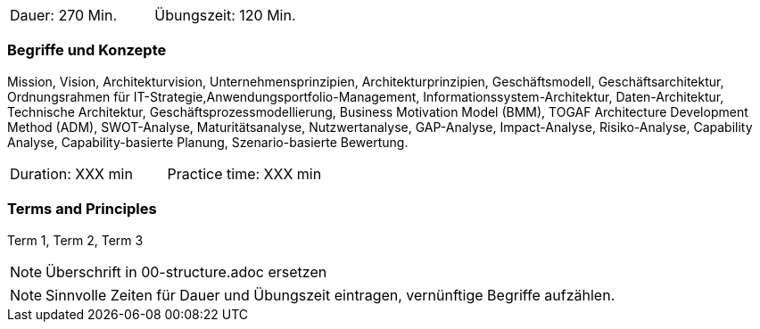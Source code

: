 // tag::DE[]
|===
| Dauer: 270 Min. | Übungszeit: 120 Min.
|===

=== Begriffe und Konzepte
Mission, Vision, Architekturvision, Unternehmensprinzipien, Architekturprinzipien, Geschäftsmodell, Geschäftsarchitektur, Ordnungsrahmen für IT-Strategie,Anwendungsportfolio-Management, Informationssystem-Architektur, Daten-Architektur, Technische Architektur, Geschäftsprozessmodellierung, Business Motivation Model (BMM), TOGAF Architecture Development Method (ADM), SWOT-Analyse, Maturitätsanalyse, Nutzwertanalyse, GAP-Analyse, Impact-Analyse, Risiko-Analyse, Capability Analyse, Capability-basierte Planung, Szenario-basierte Bewertung.

// end::DE[]

// tag::EN[]
|===
| Duration: XXX min | Practice time: XXX min
|===

=== Terms and Principles
Term 1, Term 2, Term 3

// end::EN[]

// tag::REMARK[]
[NOTE]
====
Überschrift in 00-structure.adoc ersetzen
====
// end::REMARK[]

// tag::REMARK[]
[NOTE]
====
Sinnvolle Zeiten für Dauer und Übungszeit eintragen, vernünftige Begriffe aufzählen.
====
// end::REMARK[]
